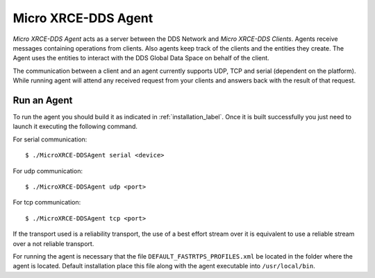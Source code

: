 .. _micro_xrce_dds_agent_label:

Micro XRCE-DDS Agent
====================

*Micro XRCE-DDS Agent* acts as a server between the DDS Network and *Micro XRCE-DDS Clients*.
Agents receive messages containing operations from clients.
Also agents keep track of the clients and the entities they create.
The Agent uses the entities to interact with the DDS Global Data Space on behalf of the client.

The communication between a client and an agent currently supports UDP, TCP and serial (dependent on the platform).
While running agent will attend any received request from your clients and answers back with the result of that request.

Run an Agent
------------

To run the agent you should build it as indicated in :ref:`installation_label`.
Once it is built successfully you just need to launch it executing the following command.

For serial communication: ::

    $ ./MicroXRCE-DDSAgent serial <device>

For udp communication: ::

    $ ./MicroXRCE-DDSAgent udp <port>

For tcp communication: ::

    $ ./MicroXRCE-DDSAgent tcp <port>

If the transport used is a reliability transport, the use of a best effort stream over it is equivalent to use a reliable stream over a not reliable transport.

For running the agent is necessary that the file ``DEFAULT_FASTRTPS_PROFILES.xml`` be located in the folder where the
agent is located. Default installation place this file along with the agent executable into ``/usr/local/bin``.

